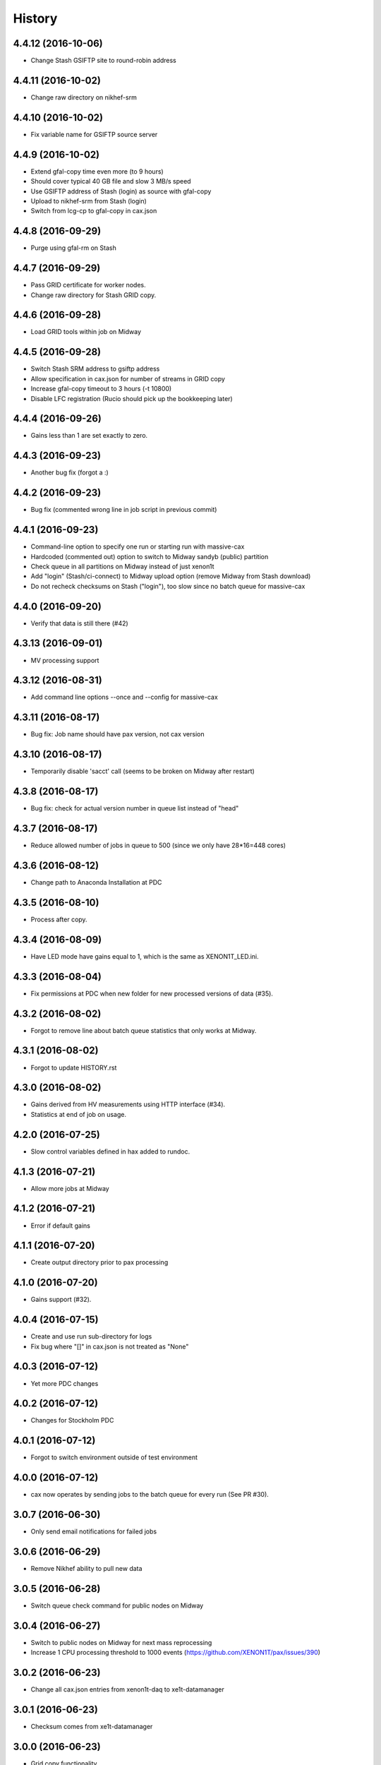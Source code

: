 =======
History
=======

4.4.12 (2016-10-06)
------------------

* Change Stash GSIFTP site to round-robin address 
  
4.4.11 (2016-10-02)
------------------

* Change raw directory on nikhef-srm

4.4.10 (2016-10-02)
------------------

* Fix variable name for GSIFTP source server 

4.4.9 (2016-10-02)
------------------

* Extend gfal-copy time even more (to 9 hours)
* Should cover typical 40 GB file and slow 3 MB/s speed
* Use GSIFTP address of Stash (login) as source with gfal-copy
* Upload to nikhef-srm from Stash (login)
* Switch from lcg-cp to gfal-copy in cax.json

4.4.8 (2016-09-29)
------------------

* Purge using gfal-rm on Stash
  
4.4.7 (2016-09-29)
------------------

* Pass GRID certificate for worker nodes.
* Change raw directory for Stash GRID copy.
  
4.4.6 (2016-09-28)
------------------

* Load GRID tools within job on Midway
	
4.4.5 (2016-09-28)
------------------

* Switch Stash SRM address to gsiftp address
* Allow specification in cax.json for number of streams in GRID copy
* Increase gfal-copy timeout  to 3 hours (-t 10800)
* Disable LFC registration (Rucio should pick up the bookkeeping later)

4.4.4 (2016-09-26)
------------------

* Gains less than 1 are set exactly to zero.


4.4.3 (2016-09-23)
------------------

* Another bug fix (forgot a :)
  
4.4.2 (2016-09-23)
------------------

* Bug fix (commented wrong line in job script in previous commit)

4.4.1 (2016-09-23)
------------------

* Command-line option to specify one run or starting run with massive-cax
* Hardcoded (commented out) option to switch to Midway sandyb (public) partition
* Check queue in all partitions on Midway instead of just xenon1t
* Add "login" (Stash/ci-connect) to Midway upload option (remove Midway from Stash download)
* Do not recheck checksums on Stash ("login"), too slow since no batch queue for massive-cax

4.4.0 (2016-09-20)
------------------

* Verify that data is still there (#42)

4.3.13 (2016-09-01)
------------------

*  MV processing support

4.3.12 (2016-08-31)
------------------

*  Add command line options --once and --config for massive-cax
 
4.3.11 (2016-08-17)
------------------

* Bug fix: Job name should have pax version, not cax version

4.3.10 (2016-08-17)
------------------

* Temporarily disable 'sacct' call (seems to be broken on Midway after restart) 

4.3.8 (2016-08-17)
------------------

* Bug fix: check for actual version number in queue list instead of "head"

4.3.7 (2016-08-17)
------------------

* Reduce allowed number of jobs in queue to 500 (since we only have 28*16=448 cores)

4.3.6 (2016-08-12)
------------------

* Change path to Anaconda Installation at PDC

4.3.5 (2016-08-10)
------------------

* Process after copy.


4.3.4 (2016-08-09)
------------------

* Have LED mode have gains equal to 1, which is the same as XENON1T_LED.ini.

4.3.3 (2016-08-04)
------------------

* Fix permissions at PDC when new folder for new processed versions of data (#35).


4.3.2 (2016-08-02)
------------------

* Forgot to remove line about batch queue statistics that only works at Midway.


4.3.1 (2016-08-02)
------------------

* Forgot to update HISTORY.rst

4.3.0 (2016-08-02)
------------------

* Gains derived from HV measurements using HTTP interface (#34).
* Statistics at end of job on usage.


4.2.0 (2016-07-25)
------------------

* Slow control variables defined in hax added to rundoc.

4.1.3 (2016-07-21)
------------------

* Allow more jobs at Midway

4.1.2 (2016-07-21)
------------------

* Error if default gains

4.1.1 (2016-07-20)
------------------

* Create output directory prior to pax processing
  
4.1.0 (2016-07-20)
------------------

* Gains support (#32).

4.0.4 (2016-07-15)
------------------

* Create and use run sub-directory for logs
* Fix bug where "[]" in cax.json is not treated as "None"
  
4.0.3 (2016-07-12)
------------------

* Yet more PDC changes

4.0.2 (2016-07-12)
------------------

* Changes for Stockholm PDC

4.0.1 (2016-07-12)
------------------

* Forgot to switch environment outside of test environment

4.0.0 (2016-07-12)
------------------

* cax now operates by sending jobs to the batch queue for every run (See PR #30).

3.0.7 (2016-06-30)
------------------

* Only send email notifications for failed jobs 
  
3.0.6 (2016-06-29)
------------------

* Remove Nikhef ability to pull new data


3.0.5 (2016-06-28)
------------------

* Switch queue check command for public nodes on Midway

3.0.4 (2016-06-27)
------------------

* Switch to public nodes on Midway for next mass reprocessing
* Increase 1 CPU processing threshold to 1000 events (https://github.com/XENON1T/pax/issues/390)
  
3.0.2 (2016-06-23)
------------------

* Change all cax.json  entries from xenon1t-daq to xe1t-datamanager


3.0.1 (2016-06-23)
------------------

* Checksum comes from xe1t-datamanager

3.0.0 (2016-06-23)
------------------

* Grid copy functionality
* Use datamanager machine at LNGS.

2.2.6 (2016-06-18)
------------------

* Remove race condition check since didn't work


2.2.7 (2016-06-18)
------------------

* Raise timeout for deleting to 24 hours


2.2.6 (2016-06-18)
------------------

* Tune race condition logic (make stricter)


2.2.5 (2016-06-18)
------------------

* Log exceptions then reraise

2.2.4 (2016-06-17)
------------------

* Fix bug/typo in logic checking that data location doesn't already exist before transferring processed data.

2.2.3 (2016-06-17)
------------------

* Do not retransfer processed data now also checks pax_version because otherwise would stop after any version
* Execute one candidate transfer instead of all candidate transfers so it can recheck next time task is executed what candidates are


2.2.2 (2016-06-16)
------------------

* Avoid race condition if two cax running with copies.


2.2.1 (2016-06-16)
------------------

* Purity is float and not sympy float type.  Otherwise, MongoDB doesn't understand it.


2.2.0 (2016-06-15)
------------------

* Generalized purification evolution function in run database

2.1.8 (2016-06-15)
------------------

* Handle reconnect signal from Mongo if LNGS connection unstable.


2.1.7 (2016-06-15)
------------------

* Handle modified times even if file does not exist

2.1.6 (2016-06-14)
------------------

* Check modified times before deleting data for timeout

2.1.5 (2016-06-09)
------------------

* Catch FileNotFoundError when deleting files, then warn.

2.1.4 (2016-06-08)
------------------

* Process with pax 5.0

2.1.3 (2016-06-08)
------------------

* Revert PROCESSING_DIR to separate directories for each job
  
2.1.2 (2016-06-08)
------------------

* Stockholm grabs data from LNGSx

2.1.1 (2016-06-08)
------------------

* Fix bug in parameter manipulation for lifetime fit.

2.1.0 (2016-06-07)
------------------

* Add electron lifetime support

2.0.3 (2016-06-07)
------------------

* When task looks for runs, have it only return the _id then fetch that id later.  Helps with timeouts.

2.0.2 (2016-06-07)
------------------

* If task timeout of mongo find, have it skip that task.

2.0.1 (2016-06-06)
------------------

* Remove mv command for logs from job, doesn't work with new {processing_dir}. Keep them all in same location for now.

* Uncomment submit command for automatic processing

2.0.0 (2016-06-06)
------------------

* Use different folder for raw and root data

* Add cax-mv, cax-rm, cax-stray

* Don't need to clear DAQ buffer anymore in cax.

* Cleanup and fixes related to processing.

* Transfer bug that made bad element in data location list

* Specify the partition in qsub.py

* filesystem.py: Add a class to ask for the status of a file or folder

1.2.0 (2016-5-26)
------------------

* Retry if errored instead of waiting two days.

1.1.2 (2016-5-26)
------------------

* Specify log level on command line.

1.1.1 (2016-5-26)
------------------

* Version number only in file log, not screen

1.1.0 (2016-5-26)
------------------

* Add release support
* Add version number to log output

1.0.0 (2016-5-26)
------------------

* Initial stable release
* SCP support for transfer
* Checksumming
* Retry failed transfers if checksum fails or timeout
* Processing on batch queue

0.1.0 (2016-1-22)
------------------

* Initial release
